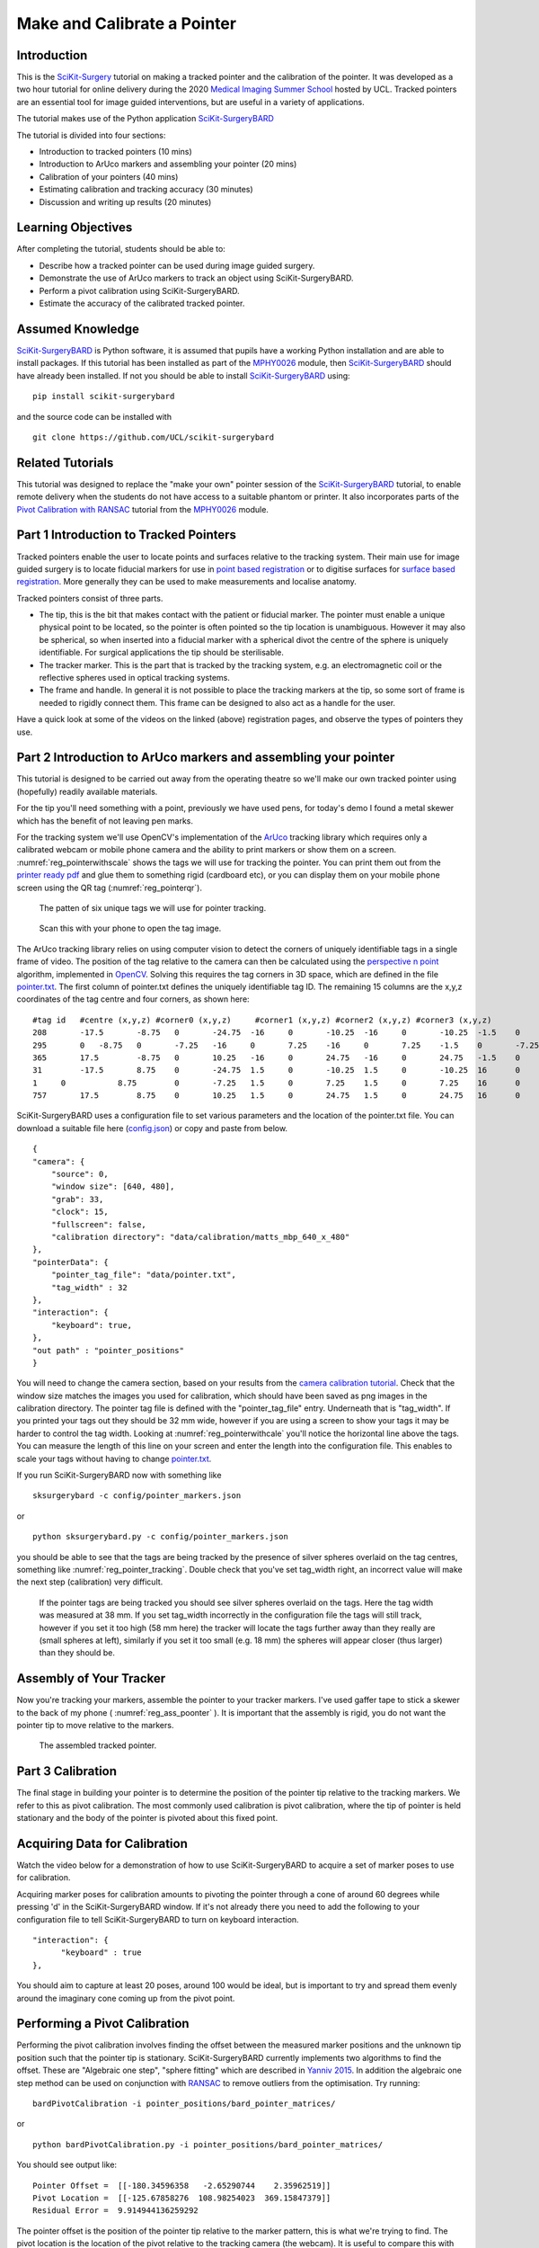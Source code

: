 .. _SummerSchoolPivotCalibration:

Make and Calibrate a Pointer 
============================

Introduction
------------

This is the `SciKit-Surgery`_ tutorial on making a tracked pointer and the 
calibration of the pointer. 
It was developed as a two hour tutorial for online delivery during the 2020
`Medical Imaging Summer School`_ hosted by UCL. Tracked pointers are an essential
tool for image guided interventions, but are useful in a variety of 
applications.

The tutorial makes use of the Python application `SciKit-SurgeryBARD`_

The tutorial is divided into four sections:

* Introduction to tracked pointers (10 mins)
* Introduction to ArUco markers and assembling your pointer (20 mins)
* Calibration of your pointers (40 mins)
* Estimating calibration and tracking accuracy (30 minutes)
* Discussion and writing up results (20 minutes)

Learning Objectives
-------------------

After completing the tutorial, students should be able to:

* Describe how a tracked pointer can be used during image guided surgery.
* Demonstrate the use of ArUco markers to track an object using SciKit-SurgeryBARD.
* Perform a pivot calibration using SciKit-SurgeryBARD.
* Estimate the accuracy of the calibrated tracked pointer.

Assumed Knowledge
-----------------

`SciKit-SurgeryBARD`_ is Python software, it is assumed that pupils have a working Python installation and are able to install packages. If this tutorial has been installed as part of the `MPHY0026`_ module, then `SciKit-SurgeryBARD`_ should have already been installed. If not you should be able to install `SciKit-SurgeryBARD`_ using:

::

    pip install scikit-surgerybard

and the source code can be installed with

::

    git clone https://github.com/UCL/scikit-surgerybard


Related Tutorials
-----------------

This tutorial was designed to replace the "make your own" pointer session of the `SciKit-SurgeryBARD`_ tutorial,
to enable remote delivery when the students do not have access to a suitable phantom or printer.
It also incorporates parts of the `Pivot Calibration with RANSAC`_ tutorial from the `MPHY0026`_ module.


Part 1 Introduction to Tracked Pointers
---------------------------------------

Tracked pointers enable the user to locate points and surfaces relative to the tracking system. 
Their main use for image guided surgery is to locate fiducial markers for use in `point based registration`_
or to digitise surfaces for `surface based registration`_. More generally they can be
used to make measurements and localise anatomy. 

Tracked pointers consist of three parts. 

* The tip, this is the bit that makes contact with the patient or fiducial marker. The pointer must enable a unique physical point to be located, so the pointer is often pointed so the tip location is unambiguous. However it may also be spherical, so when inserted into a fiducial marker with a spherical divot the centre of the sphere is uniquely identifiable. For surgical applications the tip should be sterilisable.
* The tracker marker. This is the part that is tracked by the tracking system, e.g. an electromagnetic coil or the reflective spheres used in optical tracking systems.
* The frame and handle. In general it is not possible to place the tracking markers at the tip, so some sort of frame is needed to rigidly connect them. This frame can be designed to also act as a handle for the user.

Have a quick look at some of the videos on the linked (above) registration pages, and observe the types of pointers they use.

Part 2 Introduction to ArUco markers and assembling your pointer
----------------------------------------------------------------

This tutorial is designed to be carried out away from the operating theatre so 
we'll make our own tracked pointer using (hopefully) readily available materials. 

For the tip you'll need something with a point, previously we have used pens, for 
today's demo I found a metal skewer which has the benefit of not leaving pen marks.

For the tracking system we'll use OpenCV's implementation of the `ArUco`_ tracking 
library which requires only a calibrated webcam or mobile phone camera and 
the ability to print markers or show them on a screen. :numref:`reg_pointerwithscale` shows the
tags we will use for tracking the pointer. You can print them out from the `printer ready pdf`_
and glue them to something rigid (cardboard etc), 
or you can display them on your mobile phone screen using the 
QR tag (:numref:`reg_pointerqr`).

.. _reg_pointerwithscale:
.. figure:: https://github.com/UCL/scikit-surgerybard/raw/master/data/pointer_withscale.png
  :width: 20%

  The patten of six unique tags we will use for pointer tracking. 

.. _reg_pointerqr:
.. figure:: https://github.com/UCL/scikit-surgerybard/raw/master/data/qrtags/pointer_qr.png
  :width: 20%
  
  Scan this with your phone to open the tag image.

The ArUco tracking library relies on using computer vision to detect the 
corners of uniquely identifiable tags in a single frame of video. The position of the
tag relative to the camera can then be calculated using
the `perspective n point`_ algorithm, implemented in `OpenCV`_. Solving this requires the
tag corners in 3D space, which are defined in the file `pointer.txt`_. The first column of 
pointer.txt defines the uniquely identifiable tag ID. The remaining 15 columns are the x,y,z 
coordinates of the tag centre and four corners, as shown here:

::

  #tag id   #centre (x,y,z) #corner0 (x,y,z)     #corner1 (x,y,z) #corner2 (x,y,z) #corner3 (x,y,z)
  208	    -17.5	-8.75	0	-24.75	-16	0	-10.25	-16	0	-10.25	-1.5	0	-24.75	-1.5	0
  295	    0	-8.75	0	-7.25	-16	0	7.25	-16	0	7.25	-1.5	0	-7.25	-1.5	0
  365	    17.5	-8.75	0	10.25	-16	0	24.75	-16	0	24.75	-1.5	0	10.25	-1.5	0
  31	    -17.5	8.75	0	-24.75	1.5	0	-10.25	1.5	0	-10.25	16	0	-24.75	16	0
  1	0	    8.75	0	-7.25	1.5	0	7.25	1.5	0	7.25	16	0	-7.25	16	0
  757	    17.5	8.75	0	10.25	1.5	0	24.75	1.5	0	24.75	16	0	10.25	16	0


SciKit-SurgeryBARD uses a configuration file to set various parameters and the location of the pointer.txt file. You can download a suitable file here (`config.json`_) or copy and paste from below.

::

    {
    "camera": {
        "source": 0,
        "window size": [640, 480],
        "grab": 33,
        "clock": 15,
        "fullscreen": false,
        "calibration directory": "data/calibration/matts_mbp_640_x_480"
    },
    "pointerData": {
        "pointer_tag_file": "data/pointer.txt",
        "tag_width" : 32
    },
    "interaction": {
        "keyboard": true,
    },
    "out path" : "pointer_positions"
    }

You will need to change the camera section, based on your results from the `camera calibration tutorial`_. Check that the window size matches the images you used for calibration, which should have been saved as png images in the calibration directory. The pointer tag file is defined with the "pointer_tag_file" entry.
Underneath that is "tag_width". If you printed your tags out 
they should be 32 mm wide, however if you are using a screen to show your tags it may be harder to control the tag width. Looking at :numref:`reg_pointerwithcale` you'll notice the horizontal line above the tags. You can measure the length of this line on your screen and enter the length into the configuration file. This enables to scale your tags without having to change `pointer.txt`_.

If you run SciKit-SurgeryBARD now with something like

::

    sksurgerybard -c config/pointer_markers.json

or 

:: 
    
    python sksurgerybard.py -c config/pointer_markers.json

you should be able to see that the tags are being tracked by the presence of silver spheres overlaid on the
tag centres, something like :numref:`reg_pointer_tracking`. Double check that you've set tag_width right, an incorrect value will make the next step (calibration) very difficult.

.. _reg_pointer_tracking:
.. figure:: pivot_calibration/pointer_tracking.png
  :width: 100%
  
  If the pointer tags are being tracked you should see silver spheres overlaid on the tags. Here the tag width was measured at 38 mm. If you set tag_width incorrectly in the configuration file the tags will still track, however if you set it too high (58 mm here) the tracker will locate the tags further away than they really are (small spheres at left), similarly if you set it too small (e.g. 18 mm) the spheres will appear closer (thus larger) than they should be.

Assembly of Your Tracker
------------------------

Now you're tracking your markers, assemble the pointer to your tracker markers. I've used gaffer tape to stick a skewer to the back of my phone ( :numref:`reg_ass_poonter` ). It is important that the assembly is rigid, you do not want the pointer tip to move relative to the markers.

.. _reg_ass_pointer
.. figure:: pivot_calibration/pointer.png
  :width: 80%

  The assembled tracked pointer.

Part 3 Calibration
------------------

The final stage in building your pointer is to determine the position of the pointer tip relative to the tracking markers. We refer to this as pivot calibration. The most commonly used calibration is pivot calibration, where the tip of pointer is held stationary and the body of the pointer is pivoted about this fixed point. 

Acquiring Data for Calibration
------------------------------

Watch the video below for a demonstration of how to use SciKit-SurgeryBARD to acquire a set of marker poses to use for calibration.

.. raw:: html

  <iframe width="560" height="315" src="https://www.youtube.com/embed/AOdwEA-zdh4" frameborder="0" allow="accelerometer; autoplay; encrypted-media; gyroscope; picture-in-picture" allowfullscreen></iframe>

Acquiring marker poses for calibration amounts to pivoting the pointer through a cone of around 60 degrees while pressing 'd' in the SciKit-SurgeryBARD window. If it's not already there you need to add the following to your configuration file to tell SciKit-SurgeryBARD to turn on keyboard interaction. 

::
    
    "interaction": {
	  "keyboard" : true
    },

You should aim to capture at least 20 poses, around 100 would be ideal, but is important to try and spread them evenly around the imaginary cone coming up from the pivot point.

Performing a Pivot Calibration
------------------------------

Performing the pivot calibration involves finding the offset between the measured marker positions and the unknown tip position such that the pointer tip is stationary. SciKit-SurgeryBARD currently implements two algorithms to find the offset. These are "Algebraic one step", "sphere fitting" which are described in `Yanniv 2015`_. In addition the algebraic one step method can be used on conjunction with `RANSAC`_ to remove outliers from the optimisation. Try running:

:: 

    bardPivotCalibration -i pointer_positions/bard_pointer_matrices/

or

::

    python bardPivotCalibration.py -i pointer_positions/bard_pointer_matrices/

You should see output like:

::

    Pointer Offset =  [[-180.34596358   -2.65290744    2.35962519]]
    Pivot Location =  [[-125.67858276  108.98254023  369.15847379]]
    Residual Error =  9.914944136259292

The pointer offset is the position of the pointer tip relative to the marker pattern, this is what we're trying to find. The pivot location is the location of the pivot relative to the tracking camera (the webcam). It is useful to compare this with your physical setup as it can give a quick indication of whether things have worked correctly. Looking at last value we see that the pivot location was about 37 cm from the camera. That seems about right given what we see in the video above. The last value is the residual error, which gives a measure of the spread of pointer tips around the estimated pivot location. 

By default bardPivotCalibration.py uses the algebraic one step method. You can change this by supplying a configuration file with the -c command line flag. Create configuration file like this `for sphere fitting`_ 

::

  {
	 "method" : "sphere_fitting",
	 "init_parameters" : [-800, -90, -2000, 300]
  }   


and like this `for RANSAC`_

::
    
  { 
	"method": "ransac",
	"number_iterations" : 10,
	"error_threshold" : 4,
	"consensus_threshold" : 0.25
  }


then rerun pivot calibration with your configuration file. 

::

    bardPivotCalibration -i pointer_positions/bard_pointer_matrices/ -c your_config.json

or

:: 
    
    python bardPivotCalibration.py -i pointer_positions/bard_pointer_matrices/ -c your_config.json


What happens? It is likely you'll need to change in the initial parameters for sphere fitting. The first three parameters are the estimated pivot location, and the last is the sphere radius. You could use the output from the algebraic one step method for this.

If time permits repeat this process (acquisition and calibration) several times and save your results in separate directories. How much do the results vary? What happens to the residual errors?

Part 4 Estimating Calibration Error
-----------------------------------

Knowing how accurately your pointer can locate things if very important for image guided surgery. This localisation accuracy forms the main part of Fiducial Localisation Error which will be covered in greater detail in the `registration tutorial`_. 

Start by picking one of your registrations and copying the pointer tip position into a pointer_tip.txt file like:

:: 

    -180.34596358   -2.65290744    2.35962519

Then add "pointer_tag_to_tip" entry to the BARD configuration file like:

::

    "pointerData": {
        "pointer_tag_file": "data/pointer.txt",
        "tag_width": 38
        "pointer_tag_to_tip": "data/pointer_tip.txt"
    },

Now run SciKit-SurgeryBARD with;

::

    sksurgerybard -c config/pointer_markers.json

or 

:: 
    
    python sksurgerybard.py -c config/pointer_markers.json

When your tags are visible you should now see an extra sphere, somewhere near the tip of the pointer.

.. _reg_pointer
.. figure:: pivot_calibration/pointer_with_tip.png
  :width: 100%

  Tracked pointer with tip. Note the additional sphere at the left hand side showing the estimated position of the pointer tip.

At this point the you may notice that the sphere marking the pointer tip is very jittery. This due to the 
small tracking errors at the markers being magnified by the lever arm of the pointer. A longer pointer should
be more jittery. You can reduce the jitter by adding some tracking averaging to the pointer with the "smoothing_buffer" entry.

::

   "pointerData": {
        "pointer_tag_file": "data/pointer.txt",
        "tag_width": 38,
        "pointer_tag_to_tip": "data/pointer_tip.txt",
        "smoothing_buffer" : 5
  
This will use a 5 frame rolling average to reduce the random tracking noise. 

Now you can see where your calibration places the pointer tip and where it actually is you can make some estimates of the calibration accuracy. This will be easier with some sort of measuring device (a ruler for example, see :numref:`reg_pointer_measure`).

.. _reg_pointer_measure
.. figure:: pivot_calibration/pointer_measurement.png
  :width: 100%

  Use a ruler to measure the difference between the estimatated and apparent pointer tip positions in various orientations. Make sure you do it in a range of orientations.

Estimate the calibration error over a range of pointer poses. Make a note of it, then repeat the process for a different calibration from Part 3. Do this for as many calibrations as time allows. Try and answer the following questions.

* How accurate is the calibration on average?
* How much does calibration accuracy vary?
* Was one method better than another?
* Is there any link between the number of calibration data points and the calibration accuracy?
* Is there any link between calibration residual errors and calibration accuracy?
* If you have time, make a pointer with a shorter or longer shaft, what happens then?

Write up your results and share. That is the end of the tutorial, thank you.

.. _`SciKit-Surgery`: https://github.com/UCL/scikit-surgery/wikis/home
.. _`Medical Imaging Summer School`: https://medicss.cs.ucl.ac.uk/
.. _`MPHY0026`: https://mphy0026.readthedocs.io/en/latest/
.. _`SciKit-SurgeryBARD`: https://scikit-surgerybard.readthedocs.io/en/latest/02_4_Register_And_Ovelay.html
.. _`Pivot Calibration with RANSAC`: https://mphy0026.readthedocs.io/en/latest/notebooks/RANSAC.html
.. _`point based registration`: https://mphy0026.readthedocs.io/en/latest/registration/point_based_registration.html
.. _`surface based registration`: https://mphy0026.readthedocs.io/en/latest/registration/surface_based_registration.html
.. _`printer ready pdf`: https://github.com/UCL/scikit-surgerybard/raw/master/data/resources.pdf
.. _`ArUco`: https://docs.opencv.org/trunk/d5/dae/tutorial_aruco_detection.html
.. _`perspective n point`: https://en.wikipedia.org/wiki/Perspective-n-Point
.. _`OpenCV`: https://docs.opencv.org/2.4/modules/calib3d/doc/camera_calibration_and_3d_reconstruction.html#solvepnp
.. _`pointer.txt`: https://github.com/UCL/scikit-surgerybard/raw/master/data/pointer.txt
.. _`config.json`: https://github.com/UCL/scikit-surgerybard/raw/master/config/pointer_markers.json 
.. _`camera calibration tutorial`: https://mphy0026.readthedocs.io/en/latest/summerschool/camera_calibration_demo.html
.. _`Yanniv 2015`: https://dx.doi.org/10.1117/12.2081348
.. _`RANSAC`: https://doi.org/10.1145%2F358669.358692
.. _`for sphere fitting`:  https://github.com/UCL/scikit-surgerycalibration/raw/master/config/sphere_conf.json
.. _`for RANSAC`: https://github.com/UCL/scikit-surgerycalibration/raw/master/config/ransac_conf.json
.. _`registration tutorial`: https://mphy0026.readthedocs.io/en/latest/summerschool/registration_demo.html
